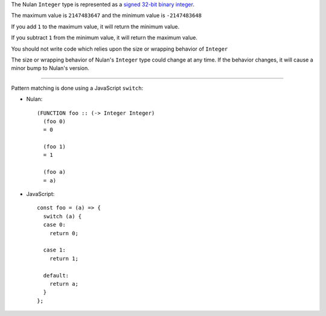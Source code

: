 The Nulan ``Integer`` type is represented as a `signed 32-bit binary integer <https://en.wikipedia.org/wiki/Integer_%28computer_science%29#Common_integral_data_types>`_.

The maximum value is ``2147483647`` and the minimum value is ``-2147483648``

If you add ``1`` to the maximum value, it will return the minimum value.

If you subtract ``1`` from the minimum value, it will return the maximum value.

You should not write code which relies upon the size or wrapping behavior of ``Integer``

The size or wrapping behavior of Nulan's ``Integer`` type could change at any time. If the behavior changes, it will cause a minor bump to Nulan's version.

----

Pattern matching is done using a JavaScript ``switch``:

* Nulan::

    (FUNCTION foo :: (-> Integer Integer)
      (foo 0)
      = 0

      (foo 1)
      = 1

      (foo a)
      = a)

* JavaScript::

    const foo = (a) => {
      switch (a) {
      case 0:
        return 0;

      case 1:
        return 1;

      default:
        return a;
      }
    };
